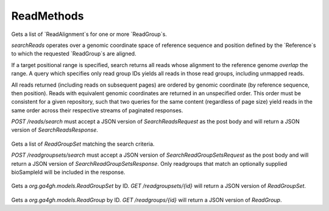ReadMethods
***********

 .. function:: searchReads(request)

  :param request: SearchReadsRequest: This request maps to the body of `POST /reads/search` as JSON.
  :return type: SearchReadsResponse
  :throws: GAException

Gets a list of `ReadAlignment`s for one or more `ReadGroup`s.

`searchReads` operates over a genomic coordinate space of reference sequence
and position defined by the `Reference`s to which the requested `ReadGroup`s are
aligned.

If a target positional range is specified, search returns all reads whose
alignment to the reference genome *overlap* the range. A query which specifies
only read group IDs yields all reads in those read groups, including unmapped
reads.

All reads returned (including reads on subsequent pages) are ordered by genomic
coordinate (by reference sequence, then position). Reads with equivalent genomic
coordinates are returned in an unspecified order. This order must be consistent
for a given repository, such that two queries for the same content (regardless
of page size) yield reads in the same order across their respective streams of
paginated responses.

`POST /reads/search` must accept a JSON version of `SearchReadsRequest` as
the post body and will return a JSON version of `SearchReadsResponse`.

 .. function:: searchReadGroupSets(request)

  :param request: SearchReadGroupSetsRequest: This request maps to the body of `POST /readgroupsets/search` as JSON.
  :return type: SearchReadGroupSetsResponse
  :throws: GAException

Gets a list of `ReadGroupSet` matching the search criteria.

`POST /readgroupsets/search` must accept a JSON version of
`SearchReadGroupSetsRequest` as the post body and will return a JSON
version of `SearchReadGroupSetsResponse`. Only readgroups that
match an optionally supplied bioSampleId will be included in 
the response.

 .. function:: getReadGroupSet(id)

  :param id: string: The ID of the `ReadGroupSet`.
  :return type: org.ga4gh.models.ReadGroupSet
  :throws: GAException

Gets a `org.ga4gh.models.ReadGroupSet` by ID.
`GET /readgroupsets/{id}` will return a JSON version of `ReadGroupSet`.

 .. function:: getReadGroup(id)

  :param id: string: The ID of the `ReadGroup`.
  :return type: org.ga4gh.models.ReadGroup
  :throws: GAException

Gets a `org.ga4gh.models.ReadGroup` by ID.
`GET /readgroups/{id}` will return a JSON version of `ReadGroup`.

.. avro:enum:: Strand

  :symbols: NEG_STRAND|POS_STRAND
  Indicates the DNA strand associate for some data item.
  * `NEG_STRAND`: The negative (-) strand.
  * `POS_STRAND`:  The postive (+) strand.

.. avro:record:: Position

  :field referenceName:
    The name of the `Reference` on which the `Position` is located.
  :type referenceName: string
  :field position:
    The 0-based offset from the start of the forward strand for that `Reference`.
      Genomic positions are non-negative integers less than `Reference` length.
  :type position: long
  :field strand:
    Strand the position is associated with.
  :type strand: Strand

  A `Position` is an unoriented base in some `Reference`. A `Position` is
  represented by a `Reference` name, and a base number on that `Reference`
  (0-based).

.. avro:record:: ExternalIdentifier

  :field database:
    The source of the identifier.
      (e.g. `Ensembl`)
  :type database: string
  :field identifier:
    The ID defined by the external database.
      (e.g. `ENST00000000000`)
  :type identifier: string
  :field version:
    The version of the object or the database
      (e.g. `78`)
  :type version: string

  Identifier from a public database

.. avro:enum:: CigarOperation

  :symbols: ALIGNMENT_MATCH|INSERT|DELETE|SKIP|CLIP_SOFT|CLIP_HARD|PAD|SEQUENCE_MATCH|SEQUENCE_MISMATCH
  An enum for the different types of CIGAR alignment operations that exist.
  Used wherever CIGAR alignments are used. The different enumerated values
  have the following usage:
  
  * `ALIGNMENT_MATCH`: An alignment match indicates that a sequence can be
    aligned to the reference without evidence of an INDEL. Unlike the
    `SEQUENCE_MATCH` and `SEQUENCE_MISMATCH` operators, the `ALIGNMENT_MATCH`
    operator does not indicate whether the reference and read sequences are an
    exact match. This operator is equivalent to SAM's `M`.
  * `INSERT`: The insert operator indicates that the read contains evidence of
    bases being inserted into the reference. This operator is equivalent to
    SAM's `I`.
  * `DELETE`: The delete operator indicates that the read contains evidence of
    bases being deleted from the reference. This operator is equivalent to
    SAM's `D`.
  * `SKIP`: The skip operator indicates that this read skips a long segment of
    the reference, but the bases have not been deleted. This operator is
    commonly used when working with RNA-seq data, where reads may skip long
    segments of the reference between exons. This operator is equivalent to
    SAM's 'N'.
  * `CLIP_SOFT`: The soft clip operator indicates that bases at the start/end
    of a read have not been considered during alignment. This may occur if the
    majority of a read maps, except for low quality bases at the start/end of
    a read. This operator is equivalent to SAM's 'S'. Bases that are soft clipped
    will still be stored in the read.
  * `CLIP_HARD`: The hard clip operator indicates that bases at the start/end of
    a read have been omitted from this alignment. This may occur if this linear
    alignment is part of a chimeric alignment, or if the read has been trimmed
    (e.g., during error correction, or to trim poly-A tails for RNA-seq). This
    operator is equivalent to SAM's 'H'.
  * `PAD`: The pad operator indicates that there is padding in an alignment.
    This operator is equivalent to SAM's 'P'.
  * `SEQUENCE_MATCH`: This operator indicates that this portion of the aligned
    sequence exactly matches the reference (e.g., all bases are equal to the
    reference bases). This operator is equivalent to SAM's '='.
  * `SEQUENCE_MISMATCH`: This operator indicates that this portion of the
    aligned sequence is an alignment match to the reference, but a sequence
    mismatch (e.g., the bases are not equal to the reference). This can
    indicate a SNP or a read error. This operator is equivalent to SAM's 'X'.

.. avro:record:: CigarUnit

  :field operation:
    The operation type.
  :type operation: CigarOperation
  :field operationLength:
    The number of bases that the operation runs for.
  :type operationLength: long
  :field referenceSequence:
    `referenceSequence` is only used at mismatches (`SEQUENCE_MISMATCH`)
      and deletions (`DELETE`). Filling this field replaces the MD tag.
      If the relevant information is not available, leave this field as `null`.
  :type referenceSequence: null|string

  A structure for an instance of a CIGAR operation.
  `FIXME: This belongs under Reads (only readAlignment refers to this)`

.. avro:error:: GAException

  A general exception type.

.. avro:record:: OntologyTerm

  :field id:
    Ontology source identifier - the identifier, a CURIE (preferred) or
      PURL for an ontology source e.g. http://purl.obolibrary.org/obo/hp.obo
      It differs from the standard GA4GH schema's :ref:`id <apidesign_object_ids>`
      in that it is a URI pointing to an information resource outside of the scope
      of the schema or its resource implementation.
  :type id: string
  :field term:
    Ontology term - the representation the id is pointing to.
  :type term: null|string
  :field sourceName:
    Ontology source name - the name of ontology from which the term is obtained
      e.g. 'Human Phenotype Ontology'
  :type sourceName: null|string
  :field sourceVersion:
    Ontology source version - the version of the ontology from which the
      OntologyTerm is obtained; e.g. 2.6.1.
      There is no standard for ontology versioning and some frequently
      released ontologies may use a datestamp, or build number.
  :type sourceVersion: null|string

  An ontology term describing an attribute. (e.g. the phenotype attribute
    'polydactyly' from HPO)

.. avro:record:: Experiment

  :field id:
    The experiment UUID. This is globally unique.
  :type id: string
  :field name:
    The name of the experiment.
  :type name: null|string
  :field description:
    A description of the experiment.
  :type description: null|string
  :field createDateTime:
    The time at which this record was created. 
      Format: :ref:`ISO 8601 <metadata_date_time>`
  :type createDateTime: string
  :field updateDateTime:
    The time at which this record was last updated.
      Format: :ref:`ISO 8601 <metadata_date_time>`
  :type updateDateTime: string
  :field runTime:
    The time at which this experiment was performed.
      Granularity here is variable (e.g. date only).
      Format: :ref:`ISO 8601 <metadata_date_time>`
  :type runTime: null|string
  :field molecule:
    The molecule examined in this experiment. (e.g. genomics DNA, total RNA)
  :type molecule: null|string
  :field strategy:
    The experiment technique or strategy applied to the sample.
      (e.g. whole genome sequencing, RNA-seq, RIP-seq)
  :type strategy: null|string
  :field selection:
    The method used to enrich the target. (e.g. immunoprecipitation, size
      fractionation, MNase digestion)
  :type selection: null|string
  :field library:
    The name of the library used as part of this experiment.
  :type library: null|string
  :field libraryLayout:
    The configuration of sequenced reads. (e.g. Single or Paired)
  :type libraryLayout: null|string
  :field instrumentModel:
    The instrument model used as part of this experiment.
        This maps to sequencing technology in BAM.
  :type instrumentModel: null|string
  :field instrumentDataFile:
    The data file generated by the instrument.
      TODO: This isn't actually a file is it?
      Should this be `instrumentData` instead?
  :type instrumentDataFile: null|string
  :field sequencingCenter:
    The sequencing center used as part of this experiment.
  :type sequencingCenter: null|string
  :field platformUnit:
    The platform unit used as part of this experiment. This is a flowcell-barcode
      or slide unique identifier.
  :type platformUnit: null|string
  :field info:
    A map of additional experiment information.
  :type info: map<array<string>>

  An experimental preparation of a sample.

.. avro:record:: Dataset

  :field id:
    The dataset's id, locally unique to the server instance.
  :type id: string
  :field name:
    The name of the dataset.
  :type name: null|string
  :field description:
    Additional, human-readable information on the dataset.
  :type description: null|string

  A Dataset is a collection of related data of multiple types.
  Data providers decide how to group data into datasets.
  See [Metadata API](../api/metadata.html) for a more detailed discussion.

.. avro:record:: Analysis

  :field id:
    Formats of id | name | description | accessions are described in the
      documentation on general attributes and formats.
  :type id: string
  :field name:
  :type name: null|string
  :field description:
  :type description: null|string
  :field createDateTime:
    The time at which this record was created. 
      Format: :ref:`ISO 8601 <metadata_date_time>`
  :type createDateTime: null|string
  :field updateDateTime:
    The time at which this record was last updated.
      Format: :ref:`ISO 8601 <metadata_date_time>`
  :type updateDateTime: string
  :field type:
    The type of analysis.
  :type type: null|string
  :field software:
    The software run to generate this analysis.
  :type software: array<string>
  :field info:
    A map of additional analysis information.
  :type info: map<array<string>>

  An analysis contains an interpretation of one or several experiments.
  (e.g. SNVs, copy number variations, methylation status) together with
  information about the methodology used.

.. avro:record:: Program

  :field commandLine:
    The command line used to run this program.
  :type commandLine: null|string
  :field id:
    The user specified ID of the program.
  :type id: null|string
  :field name:
    The name of the program.
  :type name: null|string
  :field prevProgramId:
    The ID of the program run before this one.
  :type prevProgramId: null|string
  :field version:
    The version of the program run.
  :type version: null|string

  Program can be used to track the provenance of how read data was generated.

.. avro:record:: ReadStats

  :field alignedReadCount:
    The number of aligned reads.
  :type alignedReadCount: null|long
  :field unalignedReadCount:
    The number of unaligned reads.
  :type unalignedReadCount: null|long
  :field baseCount:
    The total number of bases.
      This is equivalent to the sum of `alignedSequence.length` for all reads.
  :type baseCount: null|long

  ReadStats can be used to provide summary statistics about read data.

.. avro:record:: ReadGroup

  :field id:
    The read group ID.
  :type id: string
  :field datasetId:
    The ID of the dataset this read group belongs to.
  :type datasetId: null|string
  :field name:
    The read group name.
  :type name: null|string
  :field description:
    The read group description.
  :type description: null|string
  :field bioSampleId:
    The BioSample this read group's data was generated from.
  :type bioSampleId: null|string
  :field experiment:
    The experiment used to generate this read group.
  :type experiment: null|Experiment
  :field predictedInsertSize:
    The predicted insert size of this read group.
  :type predictedInsertSize: null|int
  :field created:
    The time at which this read group was created in milliseconds from the epoch.
  :type created: null|long
  :field updated:
    The time at which this read group was last updated in milliseconds
      from the epoch.
  :type updated: null|long
  :field stats:
    Statistical data on reads in this read group.
  :type stats: null|ReadStats
  :field programs:
    The programs used to generate this read group.
  :type programs: array<Program>
  :field referenceSetId:
    The ID of the reference set to which the reads in this read group are aligned.
      Required if there are any read alignments.
  :type referenceSetId: null|string
  :field info:
    A map of additional read group information.
  :type info: map<array<string>>

  A ReadGroup is a set of reads derived from one physical sequencing process.

.. avro:record:: ReadGroupSet

  :field id:
    The read group set ID.
  :type id: string
  :field datasetId:
    The ID of the dataset this read group set belongs to.
  :type datasetId: null|string
  :field name:
    The read group set name.
  :type name: null|string
  :field stats:
    Statistical data on reads in this read group set.
  :type stats: null|ReadStats
  :field readGroups:
    The read groups in this set.
  :type readGroups: array<ReadGroup>

  A ReadGroupSet is a logical collection of ReadGroups. Typically one ReadGroupSet
  represents all the reads from one experimental sample.

.. avro:record:: LinearAlignment

  :field position:
    The position of this alignment.
  :type position: Position
  :field mappingQuality:
    The mapping quality of this alignment, meaning the likelihood that the read
      maps to this position.
    
      Specifically, this is -10 log10 Pr(mapping position is wrong), rounded to the
      nearest integer.
  :type mappingQuality: null|int
  :field cigar:
    Represents the local alignment of this sequence (alignment matches, indels, etc)
      versus the reference.
  :type cigar: array<CigarUnit>

  A linear alignment describes the alignment of a read to a Reference, using a
  position and CIGAR array.

.. avro:record:: ReadAlignment

  :field id:
    The read alignment ID. This ID is unique within the read group this
      alignment belongs to.
    
      For performance reasons, this field may be omitted by a backend.
      If provided, its intended use is to make caching and UI display easier for
      genome browsers and other lightweight clients.
  :type id: null|string
  :field readGroupId:
    The ID of the read group this read belongs to.
      (Every read must belong to exactly one read group.)
  :type readGroupId: string
  :field fragmentName:
    The fragment name. Equivalent to QNAME (query template name) in SAM.
  :type fragmentName: string
  :field improperPlacement:
    The orientation and the distance between reads from the fragment are
      inconsistent with the sequencing protocol (inverse of SAM flag 0x2)
  :type improperPlacement: null|boolean
  :field duplicateFragment:
    The fragment is a PCR or optical duplicate (SAM flag 0x400).
  :type duplicateFragment: null|boolean
  :field numberReads:
    The number of reads in the fragment (extension to SAM flag 0x1)
  :type numberReads: null|int
  :field fragmentLength:
    The observed length of the fragment, equivalent to TLEN in SAM.
  :type fragmentLength: null|int
  :field readNumber:
    The read ordinal in the fragment, 0-based and less than numberReads. This
      field replaces SAM flag 0x40 and 0x80 and is intended to more cleanly
      represent multiple reads per fragment.
  :type readNumber: null|int
  :field failedVendorQualityChecks:
    The read fails platform or vendor quality checks (SAM flag 0x200).
  :type failedVendorQualityChecks: null|boolean
  :field alignment:
    The alignment for this alignment record. This field will be null if the read
      is unmapped.
  :type alignment: null|LinearAlignment
  :field secondaryAlignment:
    Whether this alignment is secondary. Equivalent to SAM flag 0x100.
      A secondary alignment represents an alternative to the primary alignment
      for this read. Aligners may return secondary alignments if a read can map
      ambiguously to multiple coordinates in the genome.
    
      By convention, each read has one and only one alignment where both
      secondaryAlignment and supplementaryAlignment are false.
  :type secondaryAlignment: null|boolean
  :field supplementaryAlignment:
    Whether this alignment is supplementary. Equivalent to SAM flag 0x800.
      Supplementary alignments are used in the representation of a chimeric
      alignment. In a chimeric alignment, a read is split into multiple
      linear alignments that map to different reference contigs. The first
      linear alignment in the read will be designated as the representative alignment;
      the remaining linear alignments will be designated as supplementary alignments.
      These alignments may have different mapping quality scores.
    
      In each linear alignment in a chimeric alignment, the read will be hard clipped.
      The `alignedSequence` and `alignedQuality` fields in the alignment record will
      only represent the bases for its respective linear alignment.
  :type supplementaryAlignment: null|boolean
  :field alignedSequence:
    The bases of the read sequence contained in this alignment record (equivalent
      to SEQ in SAM).
    
      `alignedSequence` and `alignedQuality` may be shorter than the full read sequence
      and quality. This will occur if the alignment is part of a chimeric alignment,
      or if the read was trimmed. When this occurs, the CIGAR for this read will
      begin/end with a hard clip operator that will indicate the length of the
      excised sequence.
  :type alignedSequence: null|string
  :field alignedQuality:
    The quality of the read sequence contained in this alignment record
      (equivalent to QUAL in SAM).
    
      `alignedSequence` and `alignedQuality` may be shorter than the full read sequence
      and quality. This will occur if the alignment is part of a chimeric alignment,
      or if the read was trimmed. When this occurs, the CIGAR for this read will
      begin/end with a hard clip operator that will indicate the length of the excised sequence.
  :type alignedQuality: array<int>
  :field nextMatePosition:
    The mapping of the primary alignment of the `(readNumber+1)%numberReads`
      read in the fragment. It replaces mate position and mate strand in SAM.
  :type nextMatePosition: null|Position
  :field info:
    A map of additional read alignment information.
  :type info: map<array<string>>

  Each read alignment describes an alignment with additional information
  about the fragment and the read. A read alignment object is equivalent to a
  line in a SAM file.

.. avro:record:: SearchReadsRequest

  :field readGroupIds:
    The ReadGroups to search. At least one id must be specified.
  :type readGroupIds: array<string>
  :field referenceId:
    The reference to query. Leaving blank returns results from all
      references, including unmapped reads - this could be very large.
  :type referenceId: null|string
  :field start:
    The start position (0-based) of this query.
      If a reference is specified, this defaults to 0.
      Genomic positions are non-negative integers less than reference length.
      Requests spanning the join of circular genomes are represented as
      two requests one on each side of the join (position 0).
  :type start: null|long
  :field end:
    The end position (0-based, exclusive) of this query.
      If a reference is specified, this defaults to the
      reference's length.
  :type end: null|long
  :field pageSize:
    Specifies the maximum number of results to return in a single page.
      If unspecified, a system default will be used.
  :type pageSize: null|int
  :field pageToken:
    The continuation token, which is used to page through large result sets.
      To get the next page of results, set this parameter to the value of
      `nextPageToken` from the previous response.
  :type pageToken: null|string

  This request maps to the body of `POST /reads/search` as JSON.
  
  If a reference is specified, all queried `ReadGroup`s must be aligned
  to `ReferenceSet`s containing that same `Reference`. If no reference is
  specified, all queried `ReadGroup`s must be aligned to the same `ReferenceSet`.

.. avro:record:: SearchReadsResponse

  :field alignments:
    The list of matching alignment records, sorted by position.
      Unmapped reads, which have no position, are returned last.
  :type alignments: array<org.ga4gh.models.ReadAlignment>
  :field nextPageToken:
    The continuation token, which is used to page through large result sets.
      Provide this value in a subsequent request to return the next page of
      results. This field will be empty if there aren't any additional results.
  :type nextPageToken: null|string

  This is the response from `POST /reads/search` expressed as JSON.

.. avro:record:: SearchReadGroupSetsRequest

  :field datasetId:
    The dataset to search.
  :type datasetId: string
  :field name:
    Only return read group sets with this name (case-sensitive, exact match).
  :type name: null|string
  :field bioSampleId:
    Specifying the id of a BioSample record will return only readgroups
      with the given bioSampleId.
  :type bioSampleId: null|string
  :field pageSize:
    Specifies the maximum number of results to return in a single page.
      If unspecified, a system default will be used.
  :type pageSize: null|int
  :field pageToken:
    The continuation token, which is used to page through large result sets.
      To get the next page of results, set this parameter to the value of
      `nextPageToken` from the previous response.
  :type pageToken: null|string

  This request maps to the body of `POST /readgroupsets/search` as JSON.
  
  TODO: Factor this out to a common API patterns section.
  - If searching by a resource ID, and that resource is not found, the method
  will return a `404` HTTP status code (`NOT_FOUND`).
  - If searching by other attributes, e.g. `name`, and no matches are found, the
  method will return a `200` HTTP status code (`OK`) with an empty result list.

.. avro:record:: SearchReadGroupSetsResponse

  :field readGroupSets:
    The list of matching read group sets.
  :type readGroupSets: array<org.ga4gh.models.ReadGroupSet>
  :field nextPageToken:
    The continuation token, which is used to page through large result sets.
      Provide this value in a subsequent request to return the next page of
      results. This field will be empty if there aren't any additional results.
  :type nextPageToken: null|string

  This is the response from `POST /readgroupsets/search` expressed as JSON.

